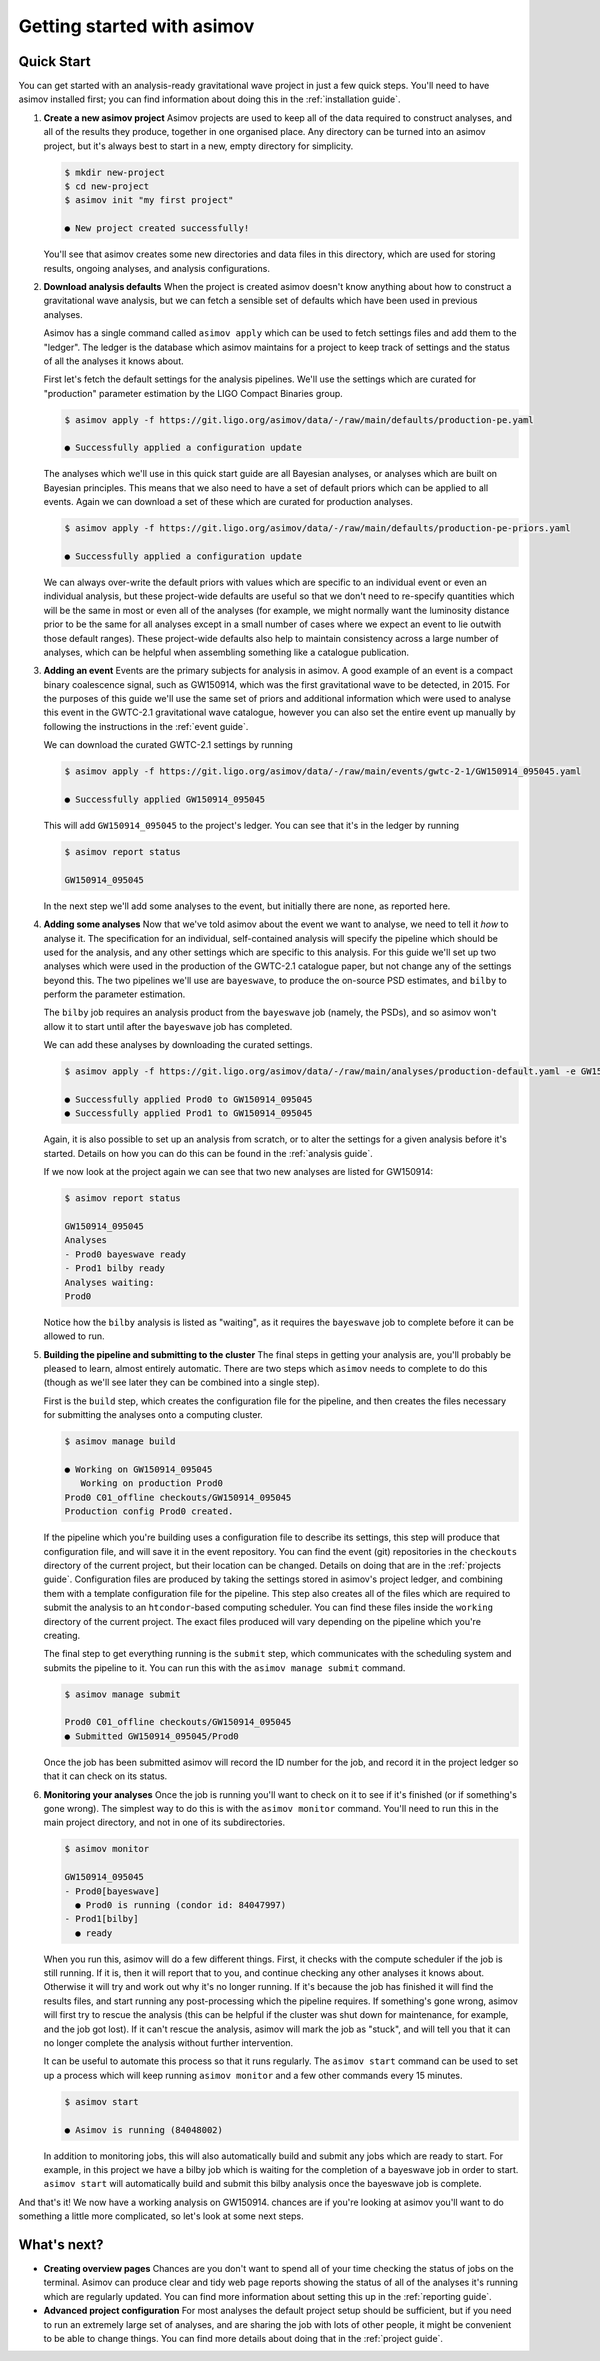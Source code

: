 Getting started with asimov
===========================

Quick Start
-----------

You can get started with an analysis-ready gravitational wave project in just a few quick steps.
You'll need to have asimov installed first; you can find information about doing this in the :ref:`installation guide`.

1. **Create a new asimov project**
   Asimov projects are used to keep all of the data required to construct analyses, and all of the results they produce, together in one organised place.
   Any directory can be turned into an asimov project, but it's always best to start in a new, empty directory for simplicity.

   .. code-block:: console

		   $ mkdir new-project
		   $ cd new-project 
		   $ asimov init "my first project"

		   ● New project created successfully!

   You'll see that asimov creates some new directories and data files in this directory, which are used for storing results, ongoing analyses, and analysis configurations.
		   
2. **Download analysis defaults**
   When the project is created asimov doesn't know anything about how to construct a gravitational wave analysis, but we can fetch a sensible set of defaults which have been used in previous analyses.

   Asimov has a single command called ``asimov apply`` which can be used to fetch settings files and add them to the "ledger".
   The ledger is the database which asimov maintains for a project to keep track of settings and the status of all the analyses it knows about.

   First let's fetch the default settings for the analysis pipelines.
   We'll use the settings which are curated for "production" parameter estimation by the LIGO Compact Binaries group.

   .. code-block:: console
   
		   $ asimov apply -f https://git.ligo.org/asimov/data/-/raw/main/defaults/production-pe.yaml

		   ● Successfully applied a configuration update
		   
   The analyses which we'll use in this quick start guide are all Bayesian analyses, or analyses which are built on Bayesian principles.
   This means that we also need to have a set of default priors which can be applied to all events.
   Again we can download a set of these which are curated for production analyses.

   .. code-block:: console

		   $ asimov apply -f https://git.ligo.org/asimov/data/-/raw/main/defaults/production-pe-priors.yaml

		   ● Successfully applied a configuration update

   We can always over-write the default priors with values which are specific to an individual event or even an individual analysis, but these project-wide defaults
   are useful so that we don't need to re-specify quantities which will be the same in most or even all of the analyses (for example, we might normally want the luminosity distance prior to be the same for all analyses except in a small number of cases where we expect an event to lie outwith those default ranges).
   These project-wide defaults also help to maintain consistency across a large number of analyses, which can be helpful when assembling something like a catalogue publication.

3. **Adding an event**
   Events are the primary subjects for analysis in asimov.
   A good example of an event is a compact binary coalescence signal, such as GW150914, which was the first gravitational wave to be detected, in 2015.
   For the purposes of this guide we'll use the same set of priors and additional information which were used to analyse this event in the GWTC-2.1 gravitational wave catalogue, however you can also set the entire event up manually by following the instructions in the :ref:`event guide`.

   We can download the curated GWTC-2.1 settings by running

   .. code-block:: console

		   $ asimov apply -f https://git.ligo.org/asimov/data/-/raw/main/events/gwtc-2-1/GW150914_095045.yaml

		   ● Successfully applied GW150914_095045

   This will add ``GW150914_095045`` to the project's ledger.
   You can see that it's in the ledger by running

   .. code-block:: console

		   $ asimov report status

		   GW150914_095045

   In the next step we'll add some analyses to the event, but initially there are none, as reported here.

4. **Adding some analyses**
   Now that we've told asimov about the event we want to analyse, we need to tell it *how* to analyse it.
   The specification for an individual, self-contained analysis will specify the pipeline which should be used for the analysis, and any other settings which are specific to this analysis.
   For this guide we'll set up two analyses which were used in the production of the GWTC-2.1 catalogue paper, but not change any of the settings beyond this.
   The two pipelines we'll use are ``bayeswave``, to produce the on-source PSD estimates, and ``bilby`` to perform the parameter estimation.

   The ``bilby`` job requires an analysis product from the ``bayeswave`` job (namely, the PSDs), and so asimov won't allow it to start until after the ``bayeswave`` job has completed.

   We can add these analyses by downloading the curated settings.

   .. code-block:: console

		   $ asimov apply -f https://git.ligo.org/asimov/data/-/raw/main/analyses/production-default.yaml -e GW150914_095045

		   ● Successfully applied Prod0 to GW150914_095045
		   ● Successfully applied Prod1 to GW150914_095045
		   
   Again, it is also possible to set up an analysis from scratch, or to alter the settings for a given analysis before it's started.
   Details on how you can do this can be found in the :ref:`analysis guide`.

   If we now look at the project again we can see that two new analyses are listed for GW150914:

   .. code-block:: console

		   $ asimov report status

		   GW150914_095045
		   Analyses
		   - Prod0 bayeswave ready
		   - Prod1 bilby ready
		   Analyses waiting:
		   Prod0

   Notice how the ``bilby`` analysis is listed as "waiting", as it requires the ``bayeswave`` job to complete before it can be allowed to run.
		    
5. **Building the pipeline and submitting to the cluster**
   The final steps in getting your analysis are, you'll probably be pleased to learn, almost entirely automatic.
   There are two steps which ``asimov`` needs to complete to do this (though as we'll see later they can be combined into a single step).

   First is the ``build`` step, which creates the configuration file for the pipeline, and then creates the files necessary for submitting the analyses onto a computing cluster.

   .. code-block:: console

		   $ asimov manage build
		   
		   ● Working on GW150914_095045
		      Working on production Prod0
		   Prod0 C01_offline checkouts/GW150914_095045
		   Production config Prod0 created.

   If the pipeline which you're building uses a configuration file to describe its settings, this step will produce that configuration file, and will save it in the event repository.
   You can find the event (git) repositories in the ``checkouts`` directory of the current project, but their location can be changed.
   Details on doing that are in the :ref:`projects guide`.
   Configuration files are produced by taking the settings stored in asimov's project ledger, and combining them with a template configuration file for the pipeline.
   This step also creates all of the files which are required to submit the analysis to an ``htcondor``-based computing scheduler.
   You can find these files inside the ``working`` directory of the current project.
   The exact files produced will vary depending on the pipeline which you're creating.
   
   The final step to get everything running is the ``submit`` step, which communicates with the scheduling system and submits the pipeline to it.
   You can run this with the ``asimov manage submit`` command.
   
   .. code-block:: console

		   $ asimov manage submit 

		   Prod0 C01_offline checkouts/GW150914_095045
		   ● Submitted GW150914_095045/Prod0

   Once the job has been submitted asimov will record the ID number for the job, and record it in the project ledger so that it can check on its status.

6. **Monitoring your analyses**
   Once the job is running you'll want to check on it to see if it's finished (or if something's gone wrong).
   The simplest way to do this is with the ``asimov monitor`` command.
   You'll need to run this in the main project directory, and not in one of its subdirectories.

   .. code-block:: console

		   $ asimov monitor

		   GW150914_095045
		   - Prod0[bayeswave]
		     ● Prod0 is running (condor id: 84047997)
		   - Prod1[bilby]
		     ● ready

   When you run this, asimov will do a few different things.
   First, it checks with the compute scheduler if the job is still running.
   If it is, then it will report that to you, and continue checking any other analyses it knows about.
   Otherwise it will try and work out why it's no longer running.
   If it's because the job has finished it will find the results files, and start running any post-processing which the pipeline requires.
   If something's gone wrong, asimov will first try to rescue the analysis (this can be helpful if the cluster was shut down for maintenance, for example, and the job got lost).
   If it can't rescue the analysis, asimov will mark the job as "stuck", and will tell you that it can no longer complete the analysis without further intervention.

   It can be useful to automate this process so that it runs regularly.
   The ``asimov start`` command can be used to set up a process which will keep running ``asimov monitor`` and a few other commands every 15 minutes.

   .. code-block:: console

		   $ asimov start

		   ● Asimov is running (84048002)

   In addition to monitoring jobs, this will also automatically build and submit any jobs which are ready to start.
   For example, in this project we have a bilby job which is waiting for the completion of a bayeswave job in order to start.
   ``asimov start`` will automatically build and submit this bilby analysis once the bayeswave job is complete.

And that's it! We now have a working analysis on GW150914.
chances are if you're looking at asimov you'll want to do something a little more complicated, so let's look at some next steps.
   
What's next?
------------

+ **Creating overview pages**
  Chances are you don't want to spend all of your time checking the status of jobs on the terminal.
  Asimov can produce clear and tidy web page reports showing the status of all of the analyses it's running which are regularly updated.
  You can find more information about setting this up in the :ref:`reporting guide`.

+ **Advanced project configuration**
  For most analyses the default project setup should be sufficient, but if you need to run an extremely large set of analyses, and are sharing the job with lots of other people, it might be convenient to be able to change things.
  You can find more details about doing that in the :ref:`project guide`.
